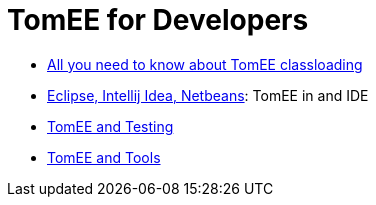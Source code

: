 = TomEE for Developers
:jbake-date: 2016-03-16
:jbake-type: page
:jbake-status: published
:jbake-tomeepdf:

- link:classloading/index.html[All you need to know about TomEE classloading]
- link:ide/index.html[Eclipse, Intellij Idea, Netbeans]: TomEE in and IDE
- link:testing/index.html[TomEE and Testing]
- link:tools/index.html[TomEE and Tools]
